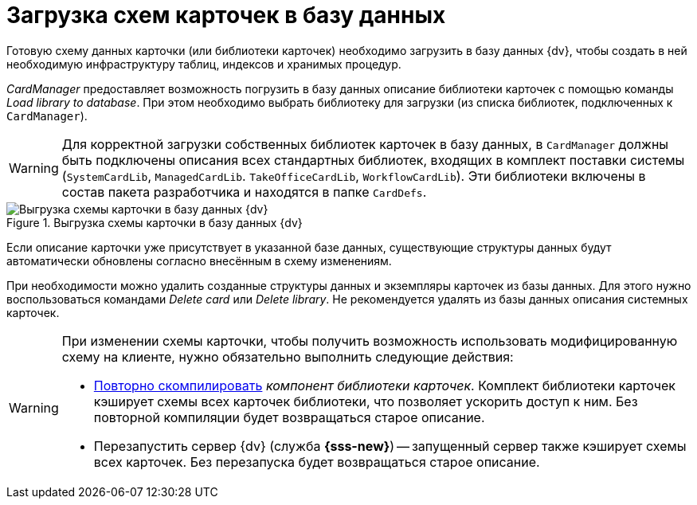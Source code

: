 = Загрузка схем карточек в базу данных

Готовую схему данных карточки (или библиотеки карточек) необходимо загрузить в базу данных {dv}, чтобы создать в ней необходимую инфраструктуру таблиц, индексов и хранимых процедур.

_CardManager_ предоставляет возможность погрузить в базу данных описание библиотеки карточек с помощью команды _Load library to database_. При этом необходимо выбрать библиотеку для загрузки (из списка библиотек, подключенных к `CardManager`).

[WARNING]
====
Для корректной загрузки собственных библиотек карточек в базу данных, в `CardManager` должны быть подключены описания всех стандартных библиотек, входящих в комплект поставки системы (`SystemCardLib`, `ManagedCardLib`. `TakeOfficeCardLib`, `WorkflowCardLib`). Эти библиотеки включены в состав пакета разработчика и находятся в папке `CardDefs`.
====

.Выгрузка схемы карточки в базу данных {dv}
image::ROOT:load-scheme-to-db.png[Выгрузка схемы карточки в базу данных {dv}]

Если описание карточки уже присутствует в указанной базе данных, существующие структуры данных будут автоматически обновлены согласно внесённым в схему изменениям.

При необходимости можно удалить созданные структуры данных и экземпляры карточек из базы данных. Для этого нужно воспользоваться командами _Delete card_ или _Delete library_. Не рекомендуется удалять из базы данных описания системных карточек.

[WARNING]
====
При изменении схемы карточки, чтобы получить возможность использовать модифицированную схему на клиенте, нужно обязательно выполнить следующие действия:

* xref:cards/card-component/library.adoc[Повторно скомпилировать] _компонент библиотеки карточек_. Комплект библиотеки карточек кэширует схемы всех карточек библиотеки, что позволяет ускорить доступ к ним. Без повторной компиляции будет возвращаться старое описание.
* Перезапустить сервер {dv} (служба *{sss-new}*)
// и/или IIS)
-- запущенный сервер также кэширует схемы всех карточек. Без перезапуска будет возвращаться старое описание.
====

